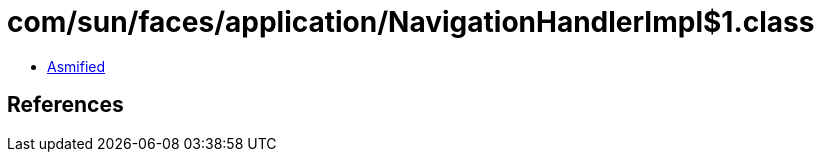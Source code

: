 = com/sun/faces/application/NavigationHandlerImpl$1.class

 - link:NavigationHandlerImpl$1-asmified.java[Asmified]

== References

